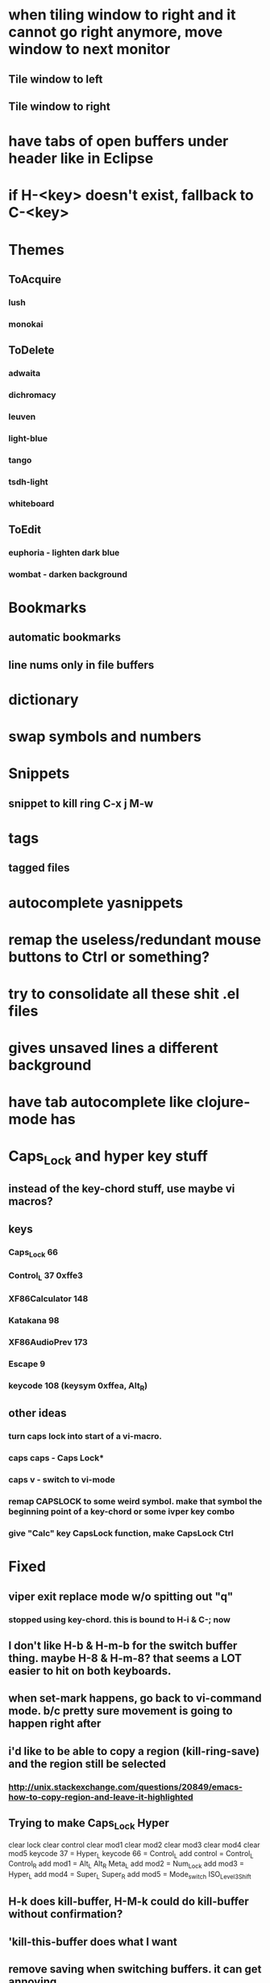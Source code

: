 * when tiling window to right and it cannot go right anymore, move window to next monitor
** Tile window to left
** Tile window to right
* have tabs of open buffers under header like in Eclipse
* if H-<key> doesn't exist, fallback to C-<key>
* Themes
** ToAcquire
*** lush
*** monokai
** ToDelete
*** adwaita
*** dichromacy
*** leuven
*** light-blue
*** tango
*** tsdh-light
*** whiteboard
** ToEdit
*** euphoria - lighten dark blue
*** wombat - darken background
* Bookmarks
** automatic bookmarks
** line nums only in file buffers
* dictionary
* swap symbols and numbers
* Snippets
** snippet to kill ring C-x j M-w
* tags
** tagged files
* autocomplete yasnippets
* remap the useless/redundant mouse buttons to Ctrl or something?
* try to consolidate all these shit .el files
* gives unsaved lines a different background
* have tab autocomplete like clojure-mode has
* Caps_Lock and hyper key stuff

** instead of the key-chord stuff, use maybe vi macros?
** keys
*** Caps_Lock 66
*** Control_L 37 0xffe3
*** XF86Calculator 148
*** Katakana 98
*** XF86AudioPrev 173
*** Escape 9
*** keycode 108 (keysym 0xffea, Alt_R)
** other ideas
*** turn caps lock into start of a vi-macro.
*** caps caps - Caps Lock*
*** caps v - switch to vi-mode
*** remap CAPSLOCK to some weird symbol.  make that symbol the beginning point of a key-chord or some ivper key combo
*** give "Calc" key CapsLock function, make CapsLock Ctrl
* Fixed
** viper exit replace mode w/o spitting out "q"
*** stopped using key-chord.  this is bound to H-i & C-; now
** I don't like H-b & H-m-b for the switch buffer thing.  maybe H-8 & H-m-8?  that seems a LOT easier to hit on both keyboards.
** when set-mark happens, go back to vi-command mode.  b/c pretty sure movement is going to happen right after
** i'd like to be able to copy a region (kill-ring-save) and the region still be selected
*** http://unix.stackexchange.com/questions/20849/emacs-how-to-copy-region-and-leave-it-highlighted

** Trying to make Caps_Lock Hyper
clear      lock
clear   control
clear      mod1
clear      mod2
clear      mod3
clear      mod4
clear      mod5
keycode      37 = Hyper_L
keycode      66 = Control_L
add     control = Control_L Control_R
add        mod1 = Alt_L Alt_R Meta_L
add        mod2 = Num_Lock
add        mod3 = Hyper_L
add        mod4 = Super_L Super_R
add        mod5 = Mode_switch ISO_Level3_Shift
** H-k does kill-buffer, H-M-k could do kill-buffer without confirmation?
** 'kill-this-buffer does what I want
** remove saving when switching buffers.  it can get annoying.
** in addition to H-p to toggle previous buffer, do something like H-M-p & H-M-n to cycle up and down ALL active buffers, or H-M-h & H-M-l
** define some key to toggle numbers & symbols
